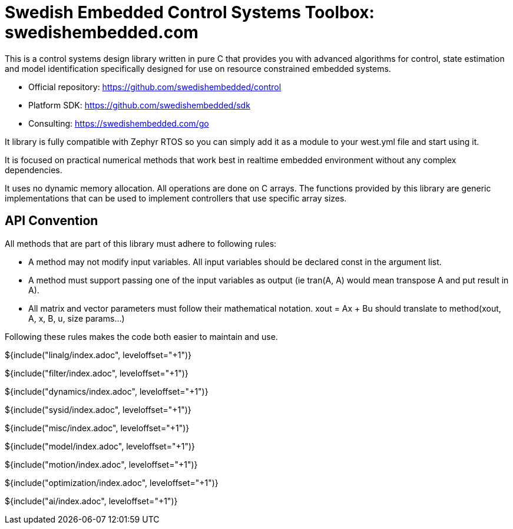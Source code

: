 // SPDX-License-Identifier: MIT
// Copyright 2022 Martin Schröder <info@swedishembedded.com>
// Consulting: https://swedishembedded.com/consulting
// Simulation: https://swedishembedded.com/simulation
// Training: https://swedishembedded.com/tag/training

= Swedish Embedded Control Systems Toolbox: swedishembedded.com
:stem: latexmath
:math: latexmath

This is a control systems design library written in pure C that provides you
with advanced algorithms for control, state estimation and model identification
specifically designed for use on resource constrained embedded systems.

- Official repository: https://github.com/swedishembedded/control
- Platform SDK: https://github.com/swedishembedded/sdk
- Consulting: https://swedishembedded.com/go

It library is fully compatible with Zephyr RTOS so you can simply add it as a
module to your west.yml file and start using it.

It is focused on practical numerical methods that work best in realtime embedded
environment without any complex dependencies.

It uses no dynamic memory allocation. All operations are done on C arrays. The
functions provided by this library are generic implementations that can be used
to implement controllers that use specific array sizes.

== API Convention

All methods that are part of this library must adhere to following rules:

- A method may not modify input variables. All input variables should be
  declared const in the argument list.

- A method must support passing one of the input variables as output (ie tran(A,
  A) would mean transpose A and put result in A).

- All matrix and vector parameters must follow their mathematical notation.
  xout = Ax + Bu should translate to method(xout, A, x, B, u, size params...)

Following these rules makes the code both easier to maintain and use.

${include("linalg/index.adoc", leveloffset="+1")}

${include("filter/index.adoc", leveloffset="+1")}

${include("dynamics/index.adoc", leveloffset="+1")}

${include("sysid/index.adoc", leveloffset="+1")}

${include("misc/index.adoc", leveloffset="+1")}

${include("model/index.adoc", leveloffset="+1")}

${include("motion/index.adoc", leveloffset="+1")}

${include("optimization/index.adoc", leveloffset="+1")}

${include("ai/index.adoc", leveloffset="+1")}
